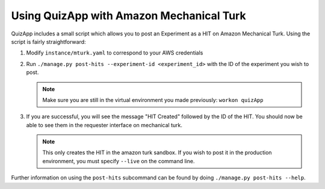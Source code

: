 .. _mturk:

#########################################
Using QuizApp with Amazon Mechanical Turk
#########################################

QuizApp includes a small script which allows you to post an Experiment as a HIT
on Amazon Mechanical Turk. Using the script is fairly straightforward:

1. Modify ``instance/mturk.yaml`` to correspond to your AWS credentials

2. Run ``./manage.py post-hits --experiment-id <experiment_id>`` with the
   ID of the experiment you wish to post.

   .. note::

      Make sure you are still in the virtual environment you made previously:
      ``workon quizApp``

3. If you are successful, you will see the message "HIT Created" followed by
   the ID of the HIT. You should now be able to see them in the requester
   interface on mechanical turk.

   .. note::

      This only creates the HIT in the amazon turk sandbox. If you wish to post
      it in the production environment, you must specify ``--live`` on the
      command line.

Further information on using the ``post-hits`` subcommand can be found by doing
``./manage.py post-hits --help``.
